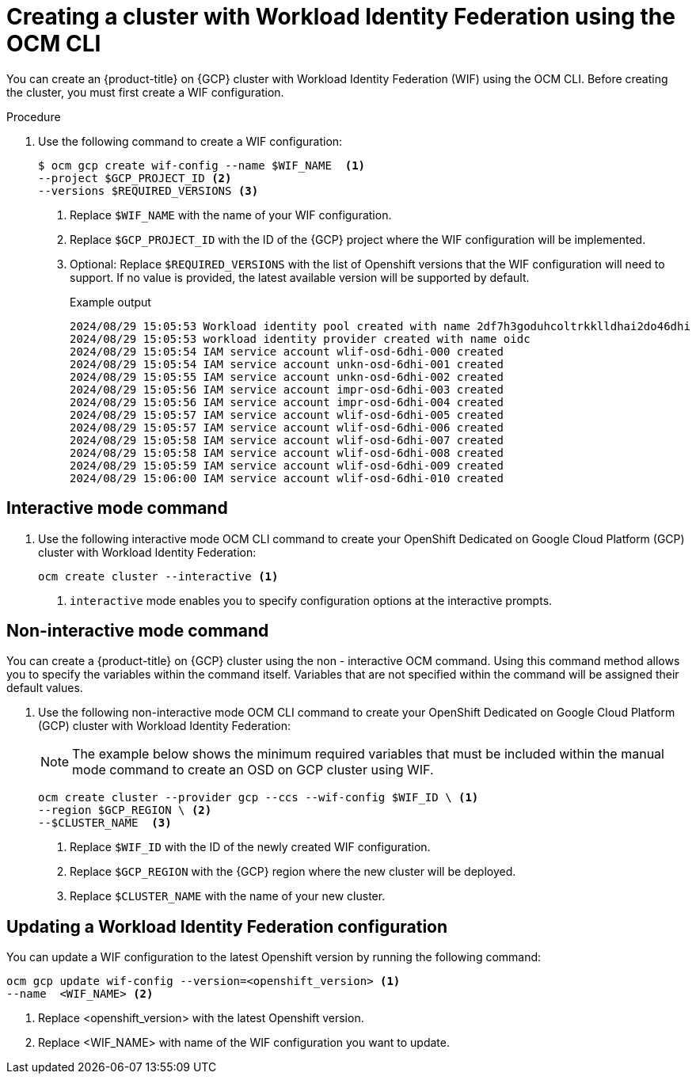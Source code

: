 // Module included in the following assemblies:
//
// * osd_install_access_delete_cluster/creating-a-gcp-cluster-with-workload-identity-federation.adoc


:_mod-docs-content-type: PROCEDURE
[id="create-wif-cluster-cli_{context}"]
= Creating a cluster with Workload Identity Federation using the OCM CLI

You can create an {product-title} on {GCP} cluster with Workload Identity Federation (WIF) using the OCM CLI. Before creating the cluster, you must first create a WIF configuration.

.Procedure

. Use the following command to create a WIF configuration:
+
[source,terminal]
----
$ ocm gcp create wif-config --name $WIF_NAME  <1>
--project $GCP_PROJECT_ID <2>
--versions $REQUIRED_VERSIONS <3>
----
<1> Replace `$WIF_NAME` with the name of your WIF configuration.
<2> Replace `$GCP_PROJECT_ID` with the ID  of the {GCP} project where the WIF configuration will be implemented.
<3> Optional: Replace `$REQUIRED_VERSIONS` with the list of Openshift versions that the WIF configuration will need to support. If no value is provided, the latest available version will be supported by default.
+
--
.Example output
[source,terminal]
----
2024/08/29 15:05:53 Workload identity pool created with name 2df7h3goduhcoltrkklldhai2do46dhi
2024/08/29 15:05:53 workload identity provider created with name oidc
2024/08/29 15:05:54 IAM service account wlif-osd-6dhi-000 created
2024/08/29 15:05:54 IAM service account unkn-osd-6dhi-001 created
2024/08/29 15:05:55 IAM service account unkn-osd-6dhi-002 created
2024/08/29 15:05:56 IAM service account impr-osd-6dhi-003 created
2024/08/29 15:05:56 IAM service account impr-osd-6dhi-004 created
2024/08/29 15:05:57 IAM service account wlif-osd-6dhi-005 created
2024/08/29 15:05:57 IAM service account wlif-osd-6dhi-006 created
2024/08/29 15:05:58 IAM service account wlif-osd-6dhi-007 created
2024/08/29 15:05:58 IAM service account wlif-osd-6dhi-008 created
2024/08/29 15:05:59 IAM service account wlif-osd-6dhi-009 created
2024/08/29 15:06:00 IAM service account wlif-osd-6dhi-010 created
----
--

[id="wif-cluster-auto-mode_{context}"]
== Interactive mode command

. Use the following interactive mode OCM CLI command to create your OpenShift Dedicated on Google Cloud Platform (GCP) cluster with Workload Identity Federation:
+
[source,terminal]
----
ocm create cluster --interactive <1>
----
<1> `interactive` mode enables you to specify configuration options at the interactive prompts.

//Table will be used for OCM CLI support feature once it is completed
// The following table describes the interactive cluster creation mode options:

// .`--interactive` cluster creation mode options
// [cols=".^2,.^3a",options="header"]
// |===

// |Field|Description

// |`Cluster name`
// |Enter a name for your cluster, for example `my-osd-cluster`.

// |`Subscription type`
// |Select your subscription type from the three available options:

// - `standard (Annual: Fixed capacity subscription from Red Hat)`
// - `marketplace-rhm (On-Demand: Flexible usage billed through the Red Hat Marketplace)`
// - `marketplace-gcp (On-Demand: Flexible usage billed through the Google Cloud Marketplace)`

// [NOTE]
// ====
// If you select `marketplace-gcp (On-Demand: Flexible usage billed through the Google Cloud Marketplace)` as your subscription type, the CCS billing model and GCP cloud provider is selected by default.
// ====

// |`Cloud provider`
// |Select `gcp`.

// |`CCS`
// |Select `y`.

// |`Authentication method`
// |Select `Workload Identity Federation`.

// |`WIF configuration`
// |Select the WIF configuration that you want to be used for the new cluster.

// |`Multiple AZ (optional)`
// |Deploy the cluster to multiple availability zones in the GCP region. The default is `No`, which results in a cluster being deployed to a single availability zone. If you deploy a cluster into multiple availability zones, the GCP region must have at least 3 availability zones. Multiple availability zones are recommended for production workloads.

// |`Secure boot support for Shielded VMs (optional)`
// |Secure Boot enables the use of Shielded VMs in the Google Cloud Platform.
// [IMPORTANT]
// ====
// To successfully create a cluster, you must select `y` if your organization has the policy constraint `constraints/compute.requireShieldedVm` enabled. For more information regarding GCP organizational policy constraints, see link:https://cloud.google.com/resource-manager/docs/organization-policy/org-policy-constraints[Organization policy constraints].
// ====

// |`Region`
// |Select your region.

// |`Openshift version`
// |Select the version of OpenShift to install. The default is the latest version.
// [NOTE]
// ====
// Clusters created using Workload Identity Federation are supported by versions 4.17.0 and up.
// ====


// |`Compute machine type`
// |Select a compute machine type. The compute machine type determines the amount of memory and vCPU allocated to each compute node.

// |`Enable autoscaling (optional)`
// |Enable compute node autoscaling. The autoscaler adjusts the size of the cluster to meet your deployment demands. The default is `No`.

// |`Compute nodes`
// |Specify the number of compute nodes to provision into each availability zone. Clusters deployed in a single availability zone require at least 2 nodes. Clusters deployed in multiple zones must have at least 3 nodes. The maximum number of worker nodes is 180 nodes. The default value is `2`.

// |`Install into an existing VPC (optional)`
// |Install a cluster into an existing GCP VPC. To use this option, your VPC must have 2 subnets for each availability zone that you are installing the cluster into. The default is `No`.

// |`Machine CIDR`
// |The block of IP addresses used by Openshift while installing the cluster. The default is `10.0.0.0/16`.

// |`Service CIDR`
// |The block of IP addresses for services. It is recommended, but not required, that the address block is the same between clusters. This will not create IP address conflicts. The range must be large enough to accommodate your workload. The address block must not overlap with any external service accessed from within the cluster. The default is `172.30.0.0/16`.

// |`Pod CIDR`
// |The block of IP addresses from which IP addresses are allocated. It is recommended, but not required, that the address block is the same between clusters. This will not create IP address conflicts. The range must be large enough to accommodate your workload. The address block must not overlap with any external service accessed from within the cluster. The default is `10.128.0.0/14`.

// |`Host Prefix`
// |Specify the subnet prefix length assigned to pods scheduled to individual machines. The host prefix determines the pod IP address pool for each machine. For example, if the host prefix is set to `/23`, each machine is assigned a `/23` subnet from the pod CIDR address range. The default is `/23`, allowing 512 cluster nodes and 512 pods per node, both of which are beyond our supported maximums. For information on the supported maximums, see the Additional resources section below.

// |`Private cluster (Optional)`
// |Enabling private cluster restricts the master AP endpoint and application routes to direct, private connectivity. The default is `No`.

// |`Domain prefix` (Optional)
// |An optional unique domain prefix of the cluster. If not provided, the cluster name will be used if it contains at most 15 characters, otherwise a generated value will be used. Once set, the cluster domain prefix cannot be changed.
// |===

[id="wif-cluster-manual-mode_{context}"]
== Non-interactive mode command

You can create a {product-title} on {GCP} cluster using the non - interactive OCM command. Using this command method allows you to specify the variables within the command itself. Variables that are not specified within the command will be assigned their default values.

. Use the following non-interactive mode OCM CLI command to create your OpenShift Dedicated on Google Cloud Platform (GCP) cluster with Workload Identity Federation:
+
[NOTE]
====
The example below shows the minimum required variables that must be included within the manual mode command to create an OSD on GCP cluster using WIF.
====
+
--
[source,terminal]
----
ocm create cluster --provider gcp --ccs --wif-config $WIF_ID \ <1>
--region $GCP_REGION \ <2>
--$CLUSTER_NAME  <3>
----
<1> Replace `$WIF_ID` with the ID of the newly created WIF configuration.
<2> Replace `$GCP_REGION` with the {GCP} region where the new cluster will be deployed.
<3> Replace `$CLUSTER_NAME` with the name of your new cluster.
--

[id="wif-configuration-update_{context}"]
== Updating a Workload Identity Federation configuration

You can update a WIF configuration to the latest Openshift version by running the following command:

--
[source,terminal]
----
ocm gcp update wif-config --version=<openshift_version> <1>
--name  <WIF_NAME> <2>
----
<1> Replace <openshift_version> with the latest Openshift version.
<2> Replace <WIF_NAME> with name of the WIF configuration you want to update.
--